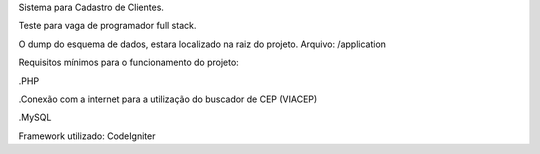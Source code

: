 Sistema para Cadastro de Clientes.


Teste para vaga de programador full stack.


O dump do esquema de dados, estara localizado na raiz do projeto.
Arquivo: /application





Requisitos mínimos para o funcionamento do projeto:

.PHP

.Conexão com a internet para a utilização do buscador de CEP (VIACEP)

.MySQL 





Framework utilizado:
CodeIgniter


